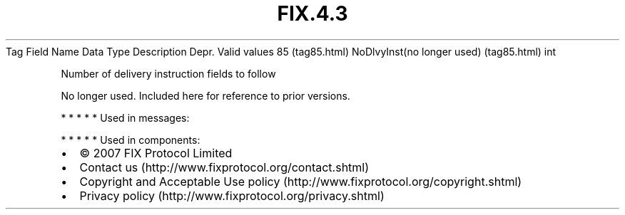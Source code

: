 .TH FIX.4.3 "" "" "Tag #85"
Tag
Field Name
Data Type
Description
Depr.
Valid values
85 (tag85.html)
NoDlvyInst(no longer used) (tag85.html)
int
.PP
Number of delivery instruction fields to follow
.PP
No longer used. Included here for reference to prior versions.
.PP
   *   *   *   *   *
Used in messages:
.PP
   *   *   *   *   *
Used in components:

.PD 0
.P
.PD

.PP
.PP
.IP \[bu] 2
© 2007 FIX Protocol Limited
.IP \[bu] 2
Contact us (http://www.fixprotocol.org/contact.shtml)
.IP \[bu] 2
Copyright and Acceptable Use policy (http://www.fixprotocol.org/copyright.shtml)
.IP \[bu] 2
Privacy policy (http://www.fixprotocol.org/privacy.shtml)
